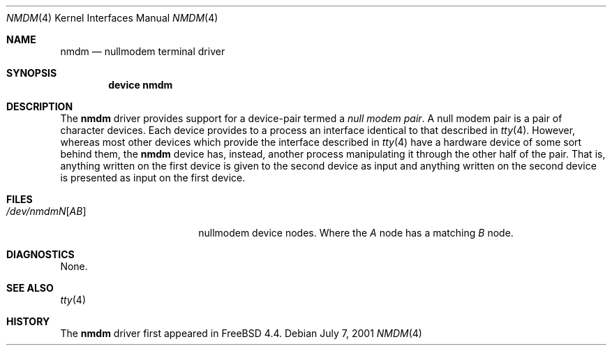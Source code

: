 .\" Copyright (c) 2001
.\"	The FreeBSD Project
.\"
.\" Redistribution and use in source and binary forms, with or without
.\" modification, are permitted provided that the following conditions
.\" are met:
.\" 1. Redistributions of source code must retain the above copyright
.\"    notice, this list of conditions and the following disclaimer.
.\"
.\" THIS SOFTWARE IS PROVIDED BY THE AUTHORS AND CONTRIBUTORS ``AS IS'' AND
.\" ANY EXPRESS OR IMPLIED WARRANTIES, INCLUDING, BUT NOT LIMITED TO, THE
.\" IMPLIED WARRANTIES OF MERCHANTABILITY AND FITNESS FOR A PARTICULAR PURPOSE
.\" ARE DISCLAIMED.  IN NO EVENT SHALL THE AUTHORS OR CONTRIBUTORS BE LIABLE
.\" FOR ANY DIRECT, INDIRECT, INCIDENTAL, SPECIAL, EXEMPLARY, OR CONSEQUENTIAL
.\" DAMAGES (INCLUDING, BUT NOT LIMITED TO, PROCUREMENT OF SUBSTITUTE GOODS
.\" OR SERVICES; LOSS OF USE, DATA, OR PROFITS; OR BUSINESS INTERRUPTION)
.\" HOWEVER CAUSED AND ON ANY THEORY OF LIABILITY, WHETHER IN CONTRACT, STRICT
.\" LIABILITY, OR TORT (INCLUDING NEGLIGENCE OR OTHERWISE) ARISING IN ANY WAY
.\" OUT OF THE USE OF THIS SOFTWARE, EVEN IF ADVISED OF THE POSSIBILITY OF
.\" SUCH DAMAGE.
.\"
.\" $FreeBSD: src/share/man/man4/nmdm.4,v 1.2.2.1 2001/08/11 00:54:14 mp Exp $
.\"
.Dd July 7, 2001
.Dt NMDM 4
.Os
.Sh NAME
.Nm nmdm
.Nd nullmodem terminal driver
.Sh SYNOPSIS
.Cd "device nmdm"
.Sh DESCRIPTION
The
.Nm
driver provides support for a device-pair termed a
.Em null modem pair .
A null modem pair is a pair of character devices.
Each device provides to a process an interface identical
to that described in
.Xr tty 4 .
However, whereas most other devices which provide the
interface described in
.Xr tty 4
have a hardware device of some sort behind them, the
.Nm
device has, instead, another process manipulating
it through the other half of the pair.
That is, anything written on the first device is
given to the second device as input and anything written
on the second device is presented as input on the first
device.
.Sh FILES
.Bl -tag -width /dev/nmdm[N][AB] -compact
.It Pa /dev/nmdm Ns Ar N Ns Op Pa AB
nullmodem device nodes.
Where the
.Pa A
node has a matching
.Pa B
node.
.El
.Sh DIAGNOSTICS
None.
.Sh SEE ALSO
.Xr tty 4
.Sh HISTORY
The
.Nm
driver first appeared in
.Fx 4.4 .
